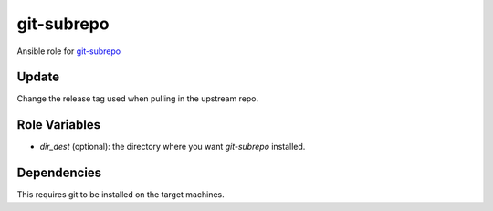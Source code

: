 git-subrepo
===========

Ansible role for `git-subrepo <https://github.com/ingydotnet/git-subrepo/>`_

Update
------

Change the release tag used when pulling in the upstream repo.

Role Variables
--------------

* `dir_dest` (optional): the directory where you want `git-subrepo` installed.

Dependencies
------------

This requires git to be installed on the target machines.
